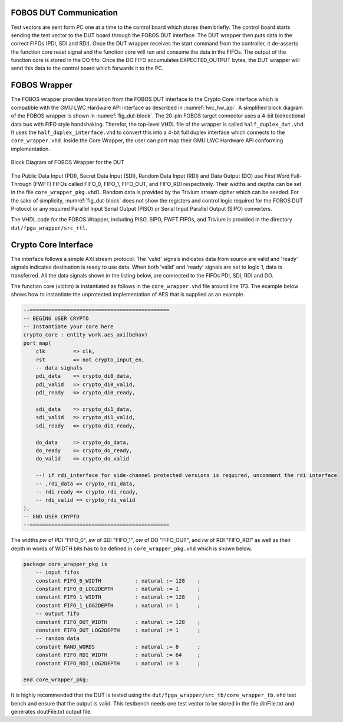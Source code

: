 .. _fobos-dut-comms:

=======================
FOBOS DUT Communication
=======================
Test vectors are sent form PC one at a time to the control board which stores them briefly.
The control board starts sending the test vector to the DUT board through the FOBOS DUT interface.
The DUT wrapper then puts data in the correct FIFOs (PDI, SDI and RDI).
Once the DUT wrapper receives the start command from the controller, it de-asserts the function core reset signal and the function core will run and consume the data in the FIFOs. 
The output of the function core is stored in the DO fifo. 
Once the DO FIFO accumulates EXPECTED_OUTPUT bytes, the DUT wrapper will send this data to the control board which forwards it to the PC.


.. _dut-fobos_wrapper:

=============
FOBOS Wrapper
=============

The FOBOS wrapper provides translation from the FOBOS DUT interface to the Crypto Core Interface which is 
compatible with the GMU LWC Hardware API interface as described in :numref:`lwc_hw_api`.
A simplified block diagram 
of the FOBOS wrapper is shown in :numref:`fig_dut-block`. The 20-pin FOBOS target connector uses a 4-bit bidirectional 
data bus with FIFO style handshaking. Therefor, the top-level VHDL file of the wrapper is called ``half_duplex_dut.vhd``. 
It uses the ``half_duplex_interface.vhd`` to convert this into a 4-bit full duplex interface which connects to the 
``core_wrapper.vhd``. Inside the Core Wrapper, the user can port map their GMU LWC Hardware API conforming implementation.

.. _fig_dut-block:
.. figure::  ../figures/dut-block.png
   :align:   center
   :height: 350 px

   Block Diagram of FOBOS Wrapper for the DUT

The Public Data Input (PDI), Secret Data Input (SDI), Random Data Input (RDI) and Data Output (DO) use First Word Fall-Through (FWFT) 
FIFOs called FIFO_0, FIFO_1, FIFO_OUT, and FIFO_RDI respectively. Their widths and depths can be set in the file 
``core_wrapper_pkg.vhdl``. Random data is provided by the Trivium stream cipher which can be seeded. 
For the sake of simplicity, :numref:`fig_dut-block` does not show the registers and control logic required for the 
FOBOS DUT Protocol or any required Parallel Input Serial Output (PISO) or Serial Input Parallel Output (SIPO) converters.

The VHDL code for the FOBOS Wrapper, including PISO, SIPO, FWFT FIFOs, and Trivium is provided in the directory
``dut/fpga_wrapper/src_rtl``.

=====================
Crypto Core Interface
=====================

The interface follows a simple AXI stream protocol. The 'valid' signals indicates data from source are valid and 'ready' signals 
indicates destination is ready to use data. When both 'valid' and 'ready' signals are set to logic 1, data is transferred.
All the data signals shown in the listing below, are connected to the FIFOs PDI, SDI, RDI and DO.

The function core (victim) is instantiated as follows in the ``core_wrapper.vhd`` file around line 173.
The example below shows how to instantiate the unprotected implementation of AES that is supplied as an 
example.

.. code-block:: vhdl

    --=============================================
    -- BEGING USER CRYPTO  
    -- Instantiate your core here
    crypto_core : entity work.aes_axi(behav)
    port map(
    	clk         => clk,
    	rst         => not crypto_input_en,
        -- data signals
    	pdi_data    => crypto_di0_data,
    	pdi_valid   => crypto_di0_valid,
    	pdi_ready   => crypto_di0_ready,

        sdi_data    => crypto_di1_data,
    	sdi_valid   => crypto_di1_valid,
    	sdi_ready   => crypto_di1_ready,

    	do_data     => crypto_do_data,
    	do_ready    => crypto_do_ready,
    	do_valid    => crypto_do_valid

        --! if rdi_interface for side-channel protected versions is required, uncomment the rdi interface
        -- ,rdi_data => crypto_rdi_data,
        -- rdi_ready => crypto_rdi_ready,
        -- rdi_valid => crypto_rdi_valid
    );
    -- END USER CRYPTO
    --=============================================



The widths *pw* of PDI "FIFO_0", *sw* of SDI "FIFO_1", *ow* of DO "FIFO_OUT", and *rw* of RDI "FIFO_RDI" 
as well as their depth in words of WIDTH bits has to be defined in ``core_wrapper_pkg.vhd`` which is shown 
below.

.. code-block:: vhdl

    package core_wrapper_pkg is
        -- input fifos
        constant FIFO_0_WIDTH           : natural := 128    ;
        constant FIFO_0_LOG2DEPTH       : natural := 1      ;
        constant FIFO_1_WIDTH           : natural := 128    ;
        constant FIFO_1_LOG2DEPTH       : natural := 1      ;
        -- output fifo
        constant FIFO_OUT_WIDTH         : natural := 128    ;    
        constant FIFO_OUT_LOG2DEPTH     : natural := 1      ;
        -- random data
        constant RAND_WORDS             : natural := 8      ;
        constant FIFO_RDI_WIDTH         : natural := 64     ;
        constant FIFO_RDI_LOG2DEPTH     : natural := 3      ;  
    
    end core_wrapper_pkg;

It is highly recommended that the DUT is tested using the ``dut/fpga_wrapper/src_tb/core_wrapper_tb.vhd`` test bench and ensure 
that the output is valid. 
This testbench needs one test vector to be stored in the file dinFile.txt and generates doutFile.txt output file.

